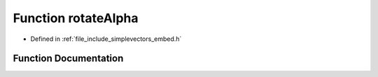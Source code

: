 .. _exhale_function_embed_8h_1abde7c747bfe80fa9af4689f68c603e4f:

Function rotateAlpha
====================

- Defined in :ref:`file_include_simplevectors_embed.h`


Function Documentation
----------------------


.. doxygenfunction:: rotateAlpha(const EmbVec3D&, const double)
   :project: simplevectors